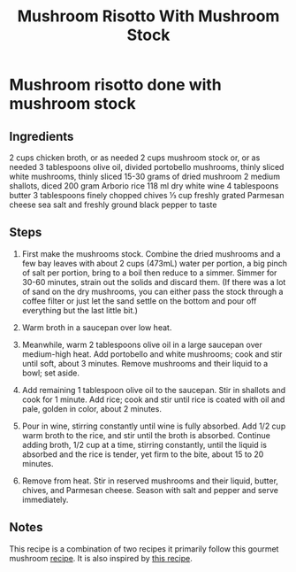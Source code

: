 #+title: Mushroom Risotto With Mushroom Stock

* Mushroom risotto done with mushroom stock
** Ingredients
2 cups chicken broth, or as needed
2 cups mushroom stock or, or as needed
3 tablespoons olive oil, divided
portobello mushrooms, thinly sliced
white mushrooms, thinly sliced
15-30 grams of dried mushroom
2 medium shallots, diced
200 gram Arborio rice
118 ml dry white wine
4 tablespoons butter
3 tablespoons finely chopped chives
⅓ cup freshly grated Parmesan cheese
sea salt and freshly ground black pepper to taste
** Steps
1. First make the mushrooms stock. Combine the dried mushrooms and a few bay leaves with about 2 cups (473mL) water per portion, a big pinch of salt per portion, bring to a boil then reduce to a simmer. Simmer for 30-60 minutes, strain out the solids and discard them. (If there was a lot of sand on the dry mushrooms, you can either pass the stock through a coffee filter or just let the sand settle on the bottom and pour off everything but the last little bit.)

2. Warm broth in a saucepan over low heat.

3. Meanwhile, warm 2 tablespoons olive oil in a large saucepan over medium-high heat. Add portobello and white mushrooms; cook and stir until soft, about 3 minutes. Remove mushrooms and their liquid to a bowl; set aside.

4. Add remaining 1 tablespoon olive oil to the saucepan. Stir in shallots and cook for 1 minute. Add rice; cook and stir until rice is coated with oil and pale, golden in color, about 2 minutes.

5. Pour in wine, stirring constantly until wine is fully absorbed. Add 1/2 cup warm broth to the rice, and stir until the broth is absorbed. Continue adding broth, 1/2 cup at a time, stirring constantly, until the liquid is absorbed and the rice is tender, yet firm to the bite, about 15 to 20 minutes.

6. Remove from heat. Stir in reserved mushrooms and their liquid, butter, chives, and Parmesan cheese. Season with salt and pepper and serve immediately.
** Notes
This recipe is a combination of two recipes it primarily follow this gourmet mushroom [[https://www.allrecipes.com/recipe/85389/gourmet-mushroom-risotto/][recipe]].
It is also inspired by [[https://www.youtube.com/watch?v=R_j5k4YCDdI&t=81s][this recipe]].
